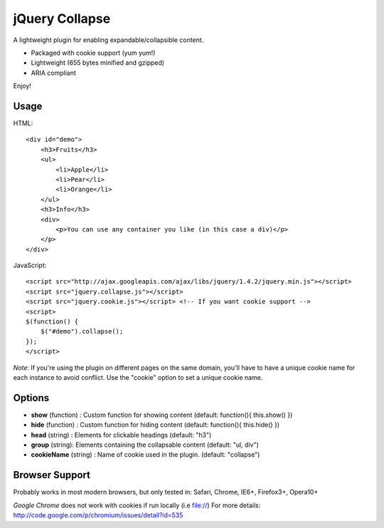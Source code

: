 ===============
jQuery Collapse
===============

A lightweight plugin for enabling expandable/collapsible content.

- Packaged with cookie support (yum yum!)
- Lightweight (655 bytes minified and gzipped)
- ARIA compliant

Enjoy!

Usage
-----

HTML::

    <div id="demo">
        <h3>Fruits</h3>
        <ul>
            <li>Apple</li>
            <li>Pear</li>
            <li>Orange</li>
        </ul>
        <h3>Info</h3>
        <div>
            <p>You can use any container you like (in this case a div)</p>
        </p>
    </div>

JavaScript::

    <script src="http://ajax.googleapis.com/ajax/libs/jquery/1.4.2/jquery.min.js"></script>
    <script src="jquery.collapse.js"></script>
    <script src="jquery.cookie.js"></script> <!-- If you want cookie support -->
    <script>
    $(function() {
        $("#demo").collapse();
    });
    </script>

*Note*: If you're using the plugin on different pages on the same domain, you'll have to have a unique cookie name for each instance to avoid conflict. Use the "cookie" option to set a unique cookie name.

Options
-------

* **show** (function) : Custom function for showing content (default: function(){ this.show() })
* **hide** (function) : Custom function for hiding content (default: function(){ this.hide() })
* **head** (string) : Elements for clickable headings (default: "h3")
* **group** (string): Elements containing the collapsable content (default: "ul, div")
* **cookieName** (string) : Name of cookie used in the plugin. (default: "collapse")

Browser Support
---------------
Probably works in most modern browsers, but only tested in: Safari, Chrome, IE6+, Firefox3+, Opera10+

*Google Chrome* does not work with cookies if run locally (i.e file://) 
For more details: http://code.google.com/p/chromium/issues/detail?id=535